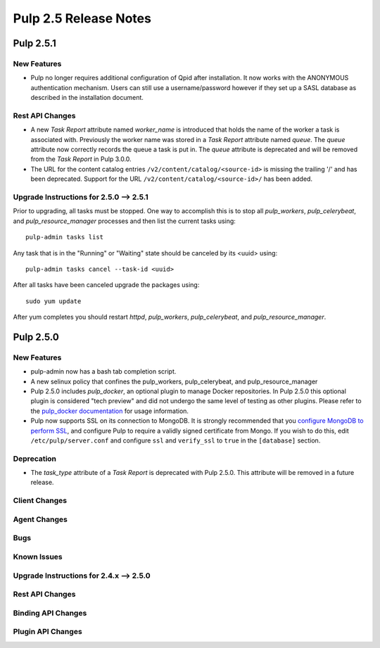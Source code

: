 =========================
Pulp 2.5 Release Notes
=========================

Pulp 2.5.1
===========

New Features
------------

- Pulp no longer requires additional configuration of Qpid after installation.
  It now works with the ANONYMOUS authentication mechanism. Users can still use a
  username/password however if they set up a SASL database as described in the
  installation document.


Rest API Changes
----------------

* A new `Task Report` attribute named `worker_name` is introduced that holds the name of the worker
  a task is associated with. Previously the worker name was stored in a `Task Report` attribute
  named `queue`. The `queue` attribute now correctly records the queue a task is put in. The
  `queue` attribute is deprecated and will be removed from the `Task Report` in Pulp 3.0.0.

* The URL for the content catalog entries ``/v2/content/catalog/<source-id>`` is missing
  the trailing '/' and has been deprecated. Support for the URL ``/v2/content/catalog/<source-id>/``
  has been added.

.. _2.5.0_upgrade_to_2.5.1:

Upgrade Instructions for 2.5.0 --> 2.5.1
-----------------------------------------

Prior to upgrading, all tasks must be stopped. One way to accomplish this is to stop all
`pulp_workers`, `pulp_celerybeat`, and `pulp_resource_manager` processes and then list the current
tasks using:

::

    pulp-admin tasks list

Any task that is in the "Running" or "Waiting" state should be canceled by its <uuid> using:

::

    pulp-admin tasks cancel --task-id <uuid>

After all tasks have been canceled upgrade the packages using:

::

    sudo yum update

After yum completes you should restart `httpd`, `pulp_workers`, `pulp_celerybeat`, and
`pulp_resource_manager`.


Pulp 2.5.0
===========

New Features
------------

- pulp-admin now has a bash tab completion script.

- A new selinux policy that confines the pulp_workers, pulp_celerybeat, and
  pulp_resource_manager

- Pulp 2.5.0 includes `pulp_docker`, an optional plugin to manage Docker
  repositories. In Pulp 2.5.0 this optional plugin is considered "tech preview"
  and did not undergo the same level of testing as other plugins. Please
  refer to the
  `pulp_docker documentation <https://github.com/pulp/pulp_docker/tree/master/docs/user-guide>`_
  for usage information.

- Pulp now supports SSL on its connection to MongoDB. It is strongly recommended that you
  `configure MongoDB to perform SSL`_, and configure Pulp to require a validly signed certificate
  from Mongo. If you wish to do this, edit ``/etc/pulp/server.conf`` and configure ``ssl`` and
  ``verify_ssl`` to ``true`` in the ``[database]`` section.

.. _configure MongoDB to perform SSL: http://docs.mongodb.org/v2.4/tutorial/configure-ssl/#configure-mongod-and-mongos-for-ssl

Deprecation
-----------

- The `task_type` attribute of a `Task Report` is deprecated with Pulp 2.5.0.  This attribute will
  be removed in a future release.

Client Changes
--------------

Agent Changes
-------------

Bugs
----

Known Issues
------------

.. _2.4.x_upgrade_to_2.5.0:

Upgrade Instructions for 2.4.x --> 2.5.0
-----------------------------------------

Rest API Changes
----------------

Binding API Changes
-------------------

Plugin API Changes
------------------
